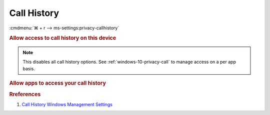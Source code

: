 .. _windows-10-reasonable-privacy-call:

Call History
############
:cmdmenu:`⌘ + r --> ms-settings:privacy-callhistory`

.. rubric:: Allow access to call history on this device

.. note::
  This disables all call history options. See
  :ref:`windows-10-privacy-call` to manage access on a per app basis.

.. wregedit:: Disable access to call history on this device via Registry
  :key_title: HKEY_LOCAL_MACHINE\SOFTWARE\Microsoft\Windows\CurrentVersion\
              CapabilityAccessManager\ConsentStore\phoneCallHistory
  :names:     Value
  :types:     SZ
  :data:      Deny
  :no_section:

.. _windows-10-privacy-call:

.. rubric:: Allow apps to access your call history

.. wregedit:: Disable apps to access your call history via Registry
  :key_title: HKEY_LOCAL_MACHINE\Software\Policies\Microsoft\Windows\AppPrivacy
  :names:     LetAppsAccessCallHistory
  :types:     DWORD
  :data:      2
  :no_section:

    .. note::
      See :ref:`windows-10-privacy-app-list` to generate a list of apps for more
      fine grained control of app access.

.. wgpolicy:: Disable apps access your call history via machine GPO
  :key_title: Computer Configuration -->
              Administrative Templates -->
              Windows Components -->
              App Privacy -->
              Let Windows apps access call history
  :option:    ☑,
              Default for all apps
  :setting:   Enabled,
              Force Deny
  :no_section:

    .. note::
      See :ref:`windows-10-privacy-app-list` to generate a list of apps for more
      fine grained control of app access.

.. rubric:: Rreferences

#. `Call History Windows Management Settings <https://docs.microsoft.com/en-us/windows/privacy/manage-connections-from-windows-operating-system-components-to-microsoft-services#1810-call-history>`_